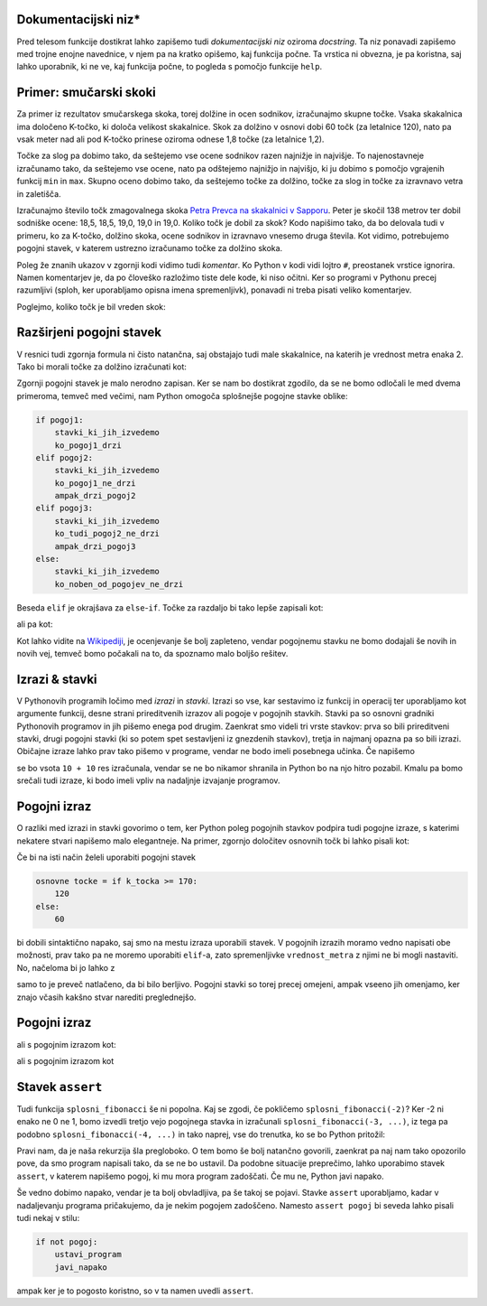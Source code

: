 
Dokumentacijski niz*
--------------------

Pred telesom funkcije dostikrat lahko zapišemo tudi  *dokumentacijski niz* oziroma *docstring*. Ta niz ponavadi zapišemo med trojne enojne navednice, v njem pa na kratko opišemo, kaj funkcija počne. Ta vrstica ni obvezna, je pa koristna, saj lahko uporabnik, ki ne ve, kaj funkcija počne, to pogleda s pomočjo funkcije ``help``.

.. testcode::

    import math

    def ploscina_trikotnika(a, b, c):
        '''Vrne ploščino trikotnika z danimi stranicami.'''
        s = (a + b + c) / 2
        return math.sqrt(s * (s - a) * (s - b) * (s - c))


.. doctest::

    >>> help(ploscina_trikotnika)
    Help on function ploscina_trikotnika:
    <BLANKLINE>
    ploscina_trikotnika(a, b, c)
        Vrne ploščino trikotnika z danimi stranicami.
    <BLANKLINE>



Primer: smučarski skoki
-----------------------

Za primer iz rezultatov smučarskega skoka, torej dolžine in ocen sodnikov,
izračunajmo skupne točke. Vsaka skakalnica ima določeno K-točko, ki določa
velikost skakalnice. Skok za dolžino v osnovi dobi 60 točk (za letalnice 120),
nato pa vsak meter nad ali pod K-točko prinese oziroma odnese 1,8 točke (za
letalnice 1,2).

Točke za slog pa dobimo tako, da seštejemo vse ocene sodnikov razen najnižje in
najvišje. To najenostavneje izračunamo tako, da seštejemo vse ocene, nato pa
odštejemo najnižjo in najvišjo, ki ju dobimo s pomočjo vgrajenih funkcij ``min``
in ``max``. Skupno oceno dobimo tako, da seštejemo točke za dolžino, točke za
slog in točke za izravnavo vetra in zaletišča.

Izračunajmo število točk zmagovalnega skoka `Petra Prevca na skakalnici v
Sapporu`__. Peter je skočil 138 metrov ter dobil sodniške ocene:
18,5, 18,5, 19,0, 19,0 in 19,0. Koliko točk je dobil za skok?
Kodo napišimo tako, da bo delovala tudi v primeru, ko za K-točko,
dolžino skoka, ocene sodnikov in izravnavo vnesemo druga števila. Kot vidimo,
potrebujemo pogojni stavek, v katerem ustrezno izračunamo točke za dolžino
skoka.

__ http://medias2.fis-ski.com/pdf/2017/JP/3906/2017JP3906RL.pdf

.. testcode::

    k_tocka = 123
    dolzina = 138.0
    slog_a = 18.5
    slog_b = 18.5
    slog_c = 19
    slog_d = 19
    slog_e = 19
    izravnava = -16.6

    # če je K-točka vsaj 170 metrov, gre za letalnico
    if k_tocka >= 170:
        osnovne_tocke = 120
        vrednost_metra = 1.2
    else:
        osnovne_tocke = 60
        vrednost_metra = 1.8
    tocke_dolzina = osnovne_tocke + vrednost_metra * (dolzina - k_tocka)

    min_slog = min(slog_a, slog_b, slog_c, slog_d, slog_e)
    max_slog = max(slog_a, slog_b, slog_c, slog_d, slog_e)
    tocke_slog = (slog_a + slog_b + slog_c + slog_d + slog_e) - min_slog - max_slog

    skupne_tocke = tocke_dolzina + tocke_slog + izravnava

Poleg že znanih ukazov v zgornji kodi vidimo tudi *komentar*. Ko Python v kodi
vidi lojtro ``#``, preostanek vrstice ignorira. Namen komentarjev je, da po
človeško razložimo tiste dele kode, ki niso očitni. Ker so programi v Pythonu
precej razumljivi (sploh, ker uporabljamo opisna imena spremenljivk), ponavadi
ni treba pisati veliko komentarjev.

Poglejmo, koliko točk je bil vreden skok:

.. doctest::

    >>> skupne_tocke
    126.9

Razširjeni pogojni stavek
-------------------------

V resnici tudi zgornja formula ni čisto natančna, saj obstajajo tudi male skakalnice,
na katerih je vrednost metra enaka 2. Tako bi morali točke za dolžino izračunati kot:


.. doctest::

    if k_tocka >= 170:
        osnovne_tocke = 120
        vrednost_metra = 1.2
    else:
        if k_tocka >= 100:
            osnovne_tocke = 60
            vrednost_metra = 1.8
        else:
            osnovne_tocke = 60
            vrednost_metra = 2

Zgornji pogojni stavek je malo nerodno zapisan. Ker se nam bo dostikrat zgodilo,
da se ne bomo odločali le med dvema primeroma, temveč med večimi, nam Python omogoča
splošnejše pogojne stavke oblike:

.. code::

    if pogoj1:
        stavki_ki_jih_izvedemo
        ko_pogoj1_drzi
    elif pogoj2:
        stavki_ki_jih_izvedemo
        ko_pogoj1_ne_drzi
        ampak_drzi_pogoj2
    elif pogoj3:
        stavki_ki_jih_izvedemo
        ko_tudi_pogoj2_ne_drzi
        ampak_drzi_pogoj3
    else:
        stavki_ki_jih_izvedemo
        ko_noben_od_pogojev_ne_drzi

Beseda ``elif`` je okrajšava za ``else``-``if``. Točke za razdaljo bi tako lepše zapisali kot:

.. doctest::

    if k_tocka >= 170:
        osnovne_tocke = 120
        vrednost_metra = 1.2
    elif k_tocka >= 100:
        osnovne_tocke = 60
        vrednost_metra = 1.8
    else:
        osnovne_tocke = 60
        vrednost_metra = 2

ali pa kot:

.. doctest::

    if k_tocka >= 170:
        osnovne_tocke = 120
    else:
        osnovne_tocke = 60

    if k_tocka >= 170:
        vrednost_metra = 1.2
    elif k_tocka >= 100:
        vrednost_metra = 1.8
    else:
        vrednost_metra = 2

Kot lahko vidite na `Wikipediji`__, je ocenjevanje še bolj zapleteno, vendar
pogojnemu stavku ne bomo dodajali še novih in novih vej, temveč bomo počakali na
to, da spoznamo malo boljšo rešitev.

__ https://en.wikipedia.org/wiki/Construction_point


Izrazi & stavki
---------------

V Pythonovih programih ločimo med *izrazi* in *stavki*. Izrazi so vse, kar
sestavimo iz funkcij in operacij ter uporabljamo kot argumente funkcij, desne
strani prireditvenih izrazov ali pogoje v pogojnih stavkih. Stavki pa so osnovni
gradniki Pythonovih programov in jih pišemo enega pod drugim. Zaenkrat smo
videli tri vrste stavkov: prva so bili prireditveni stavki, drugi pogojni stavki
(ki so potem spet sestavljeni iz gnezdenih stavkov), tretja in najmanj opazna pa
so bili izrazi. Običajne izraze lahko prav tako pišemo v programe, vendar ne bodo
imeli posebnega učinka. Če napišemo

.. testcode::

    x = 10
    10 + 10
    y = 20

se bo vsota ``10 + 10`` res izračunala, vendar se ne bo nikamor shranila in
Python bo na njo hitro pozabil. Kmalu pa bomo srečali tudi izraze, ki bodo imeli
vpliv na nadaljnje izvajanje programov.

Pogojni izraz
-------------

O razliki med izrazi in stavki govorimo o tem, ker Python poleg pogojnih stavkov
podpira tudi pogojne izraze, s katerimi nekatere stvari napišemo malo elegantneje.
Na primer, zgornjo določitev osnovnih točk bi lahko pisali kot:

.. testcode::

    osnovne_tocke = 120 if k_tocka >= 170 else 60

Če bi na isti način želeli uporabiti pogojni stavek

.. code::

    osnovne tocke = if k_tocka >= 170:
        120
    else:
        60

bi dobili sintaktično napako, saj smo na mestu izraza uporabili stavek. V
pogojnih izrazih moramo vedno napisati obe možnosti, prav tako pa ne moremo
uporabiti ``elif``-a, zato spremenljivke ``vrednost_metra`` z njimi ne bi mogli
nastaviti. No, načeloma bi jo lahko z

.. testcode::

    vrednost_metra = 1.2 if k_tocka >= 170 else 1.8 if k_tocka >= 100 else 2

samo to je preveč natlačeno, da bi bilo berljivo. Pogojni stavki so torej precej
omejeni, ampak vseeno jih omenjamo, ker znajo včasih kakšno stvar narediti
preglednejšo.



Pogojni izraz
-------------

ali s pogojnim izrazom kot:

.. testcode::

    def fakulteta(n):
        '''Vrne fakulteto naravnega števila n.'''
        return 1 if n == 0 else n * fakulteta(n - 1)

ali s pogojnim izrazom kot

.. testcode::

    def gcd(m, n):
        '''Vrne največji skupni delitelj števil m in n.'''
        return m if n == 0 else gcd(n, m % n)



Stavek ``assert``
-----------------

Tudi funkcija ``splosni_fibonacci`` še ni popolna. Kaj se zgodi, če pokličemo
``splosni_fibonacci(-2)``? Ker -2 ni enako ne 0 ne 1, bomo izvedli tretjo
vejo pogojnega stavka in izračunali ``splosni_fibonacci(-3, ...)``, iz tega
pa podobno ``splosni_fibonacci(-4, ...)`` in tako naprej, vse do trenutka, ko
se bo Python pritožil:

.. doctest::

    >>> splosni_fibonacci(-2)
    Traceback (most recent call last):
      ...
      File "...", line 8, in splosni_fibonacci
      File "...", line 8, in splosni_fibonacci
      File "...", line 8, in splosni_fibonacci
      File "...", line 8, in splosni_fibonacci
      File "...", line 8, in splosni_fibonacci
      File "...", line 8, in splosni_fibonacci
      File "...", line 3, in splosni_fibonacci
    RecursionError: maximum recursion depth exceeded in comparison

Pravi nam, da je naša rekurzija šla pregloboko. O tem bomo še bolj natančno
govorili, zaenkrat pa naj nam tako opozorilo pove, da smo program napisali tako,
da se ne bo ustavil. Da podobne situacije preprečimo, lahko uporabimo stavek
``assert``, v katerem napišemo pogoj, ki mu mora program zadoščati. Če mu ne,
Python javi napako.

.. testcode::

    def splosni_fibonacci(n, a=0, b=1):
        '''Vrne n-ti člen Fibonaccijevega zaporedja, ki se začne z a in b.'''
        assert n >= 0
        if n == 0:
            return a
        elif n == 1:
            return b
        else:
            return splosni_fibonacci(n - 1, b, a + b)

.. doctest::

    >>> splosni_fibonacci(-2)
    Traceback (most recent call last):
      ...
    AssertionError

Še vedno dobimo napako, vendar je ta bolj obvladljiva, pa še takoj se pojavi.
Stavke ``assert`` uporabljamo, kadar v nadaljevanju programa pričakujemo, da
je nekim pogojem zadoščeno. Namesto ``assert pogoj`` bi seveda lahko pisali tudi
nekaj v stilu:

.. code::

    if not pogoj:
        ustavi_program
        javi_napako

ampak ker je to pogosto koristno, so v ta namen uvedli ``assert``.
